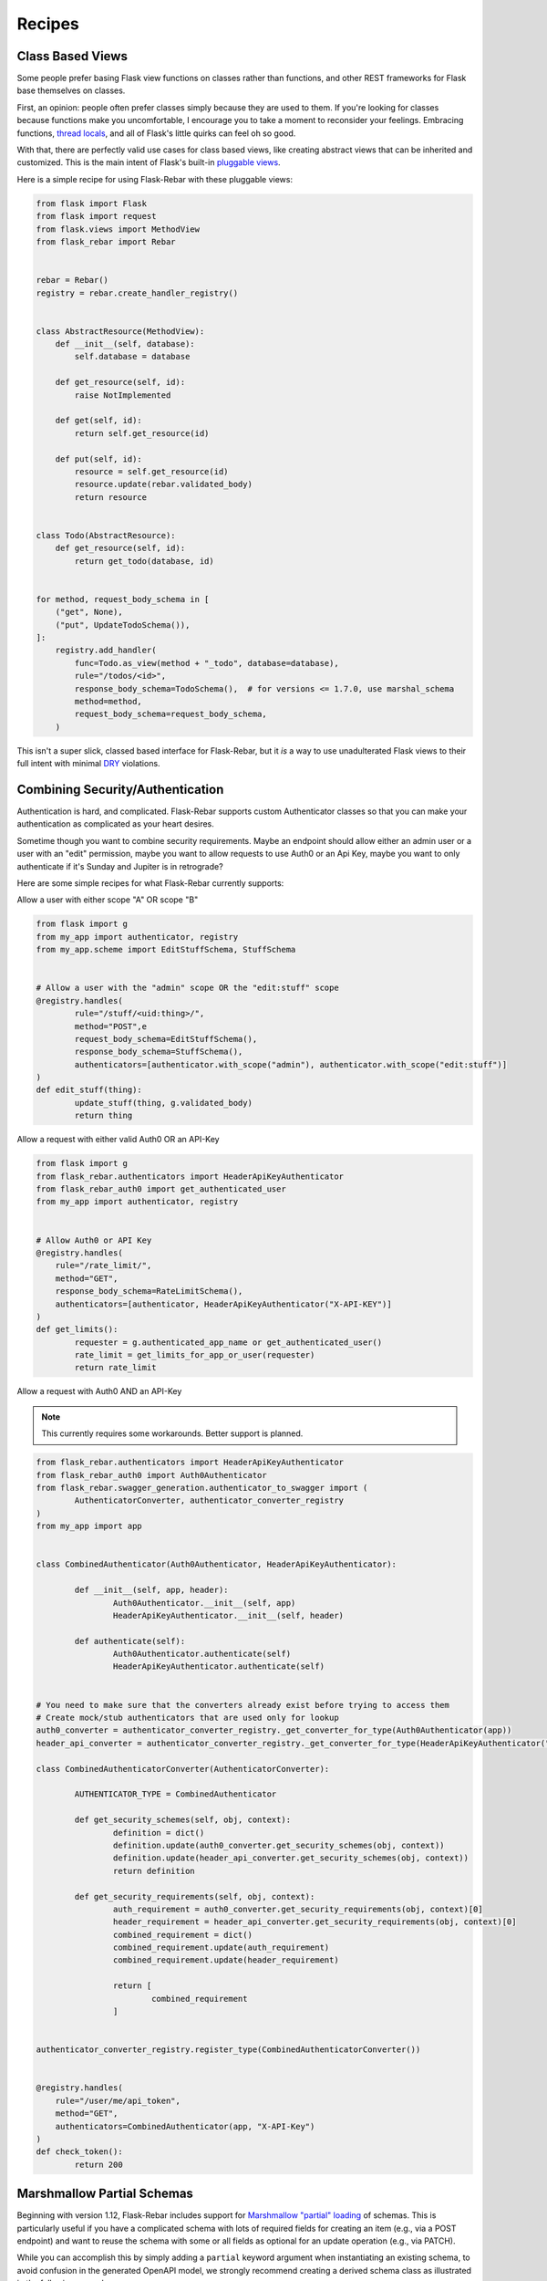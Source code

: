 Recipes
-------

Class Based Views
=================

Some people prefer basing Flask view functions on classes rather than functions, and other REST frameworks for Flask base themselves on classes.

First, an opinion: people often prefer classes simply because they are used to them. If you're looking for classes because functions make you uncomfortable, I encourage you to take a moment to reconsider your feelings. Embracing functions, `thread locals <http://flask.pocoo.org/docs/1.0/design/#thread-locals>`_, and all of Flask's little quirks can feel oh so good.

With that, there are perfectly valid use cases for class based views, like creating abstract views that can be inherited and customized. This is the main intent of Flask's built-in `pluggable views <http://flask.pocoo.org/docs/latest/views/>`_.

Here is a simple recipe for using Flask-Rebar with these pluggable views:


.. code-block:: python

   from flask import Flask
   from flask import request
   from flask.views import MethodView
   from flask_rebar import Rebar


   rebar = Rebar()
   registry = rebar.create_handler_registry()


   class AbstractResource(MethodView):
       def __init__(self, database):
           self.database = database

       def get_resource(self, id):
           raise NotImplemented

       def get(self, id):
           return self.get_resource(id)

       def put(self, id):
           resource = self.get_resource(id)
           resource.update(rebar.validated_body)
           return resource


   class Todo(AbstractResource):
       def get_resource(self, id):
           return get_todo(database, id)


   for method, request_body_schema in [
       ("get", None),
       ("put", UpdateTodoSchema()),
   ]:
       registry.add_handler(
           func=Todo.as_view(method + "_todo", database=database),
           rule="/todos/<id>",
           response_body_schema=TodoSchema(),  # for versions <= 1.7.0, use marshal_schema
           method=method,
           request_body_schema=request_body_schema,
       )


This isn't a super slick, classed based interface for Flask-Rebar, but it *is* a way to use unadulterated Flask views to their full intent with minimal `DRY <https://en.wikipedia.org/wiki/Don%27t_repeat_yourself>`_ violations.


Combining Security/Authentication
=================================

Authentication is hard, and complicated. Flask-Rebar supports custom Authenticator classes so that you can make
your authentication as complicated as your heart desires.

Sometime though you want to combine security requirements.
Maybe an endpoint should allow either an admin user or a user with an "edit" permission,
maybe you want to allow requests to use Auth0 or an Api Key,
maybe you want to only authenticate if it's Sunday and Jupiter is in retrograde?

Here are some simple recipes for what Flask-Rebar currently supports:


Allow a user with either scope "A" OR scope "B"

.. code-block:: python

	from flask import g
	from my_app import authenticator, registry
	from my_app.scheme import EditStuffSchema, StuffSchema


	# Allow a user with the "admin" scope OR the "edit:stuff" scope
	@registry.handles(
		rule="/stuff/<uid:thing>/",
		method="POST",e
		request_body_schema=EditStuffSchema(),
		response_body_schema=StuffSchema(),
		authenticators=[authenticator.with_scope("admin"), authenticator.with_scope("edit:stuff")]
	)
	def edit_stuff(thing):
		update_stuff(thing, g.validated_body)
		return thing


Allow a request with either valid Auth0 OR an API-Key

.. code-block:: python

	from flask import g
	from flask_rebar.authenticators import HeaderApiKeyAuthenticator
	from flask_rebar_auth0 import get_authenticated_user
	from my_app import authenticator, registry


	# Allow Auth0 or API Key
	@registry.handles(
	    rule="/rate_limit/",
	    method="GET",
	    response_body_schema=RateLimitSchema(),
	    authenticators=[authenticator, HeaderApiKeyAuthenticator("X-API-KEY")]
	)
	def get_limits():
		requester = g.authenticated_app_name or get_authenticated_user()
		rate_limit = get_limits_for_app_or_user(requester)
		return rate_limit


Allow a request with Auth0 AND an API-Key

.. note::
	This currently requires some workarounds. Better support is planned.

.. code-block:: python

	from flask_rebar.authenticators import HeaderApiKeyAuthenticator
	from flask_rebar_auth0 import Auth0Authenticator
	from flask_rebar.swagger_generation.authenticator_to_swagger import (
		AuthenticatorConverter, authenticator_converter_registry
	)
	from my_app import app


	class CombinedAuthenticator(Auth0Authenticator, HeaderApiKeyAuthenticator):

		def __init__(self, app, header):
			Auth0Authenticator.__init__(self, app)
			HeaderApiKeyAuthenticator.__init__(self, header)

		def authenticate(self):
			Auth0Authenticator.authenticate(self)
			HeaderApiKeyAuthenticator.authenticate(self)


	# You need to make sure that the converters already exist before trying to access them
	# Create mock/stub authenticators that are used only for lookup
	auth0_converter = authenticator_converter_registry._get_converter_for_type(Auth0Authenticator(app))
	header_api_converter = authenticator_converter_registry._get_converter_for_type(HeaderApiKeyAuthenticator("header"))

	class CombinedAuthenticatorConverter(AuthenticatorConverter):

		AUTHENTICATOR_TYPE = CombinedAuthenticator

		def get_security_schemes(self, obj, context):
			definition = dict()
			definition.update(auth0_converter.get_security_schemes(obj, context))
			definition.update(header_api_converter.get_security_schemes(obj, context))
			return definition

		def get_security_requirements(self, obj, context):
			auth_requirement = auth0_converter.get_security_requirements(obj, context)[0]
			header_requirement = header_api_converter.get_security_requirements(obj, context)[0]
			combined_requirement = dict()
			combined_requirement.update(auth_requirement)
			combined_requirement.update(header_requirement)

			return [
				combined_requirement
			]


	authenticator_converter_registry.register_type(CombinedAuthenticatorConverter())


	@registry.handles(
	    rule="/user/me/api_token",
	    method="GET",
	    authenticators=CombinedAuthenticator(app, "X-API-Key")
	)
	def check_token():
		return 200


Marshmallow Partial Schemas
===========================

Beginning with version 1.12, Flask-Rebar includes support for `Marshmallow "partial" loading <https://marshmallow.readthedocs.io/en/stable/quickstart.html#partial-loading>`_ of schemas. This is particularly useful if you have a complicated schema with lots of required fields for creating an item (e.g., via a POST endpoint) and want to reuse the schema with some or all fields as optional for an update operation (e.g., via PATCH).

While you can accomplish this by simply adding a ``partial`` keyword argument when instantiating an existing schema, to avoid confusion in the generated OpenAPI model, we strongly recommend creating a derived schema class as illustrated in the following example:

.. code-block:: python

	class CreateTodoSchema(RequestSchema):
		complete = fields.Boolean(required=True)
		description = fields.String(required=True)
		created_by = fields.String(required=True)


	class UpdateTodoSchema(CreateTodoSchema):
		def __init__(self, **kwargs):
			super_kwargs = dict(kwargs)
			partial_arg = super_kwargs.pop('partial', True)
			super(UpdateTodoSchema, self).__init__(partial=partial_arg, **super_kwargs)

The preceeding example makes `all` fields from ``CreateTodoSchema`` optional in the derived ``UpdateTodoSchema`` class by injecting ``partial=True`` as a keyword argument. Marshmallow also supports specifying only some fields as "partial" so if, for example, you wanted to use this approach but make only the ``description`` and ``created_by`` fields optional, you could use something like:

.. code-block:: python

	class UpdateTodoSchema(CreateTodoSchema):
		def __init__(self, **kwargs):
			super_kwargs = dict(kwargs)
			partial_arg = super_kwargs.pop('partial', ['description', 'created_by'])
			super(UpdateTodoSchema, self).__init__(partial=partial_arg, **super_kwargs)
